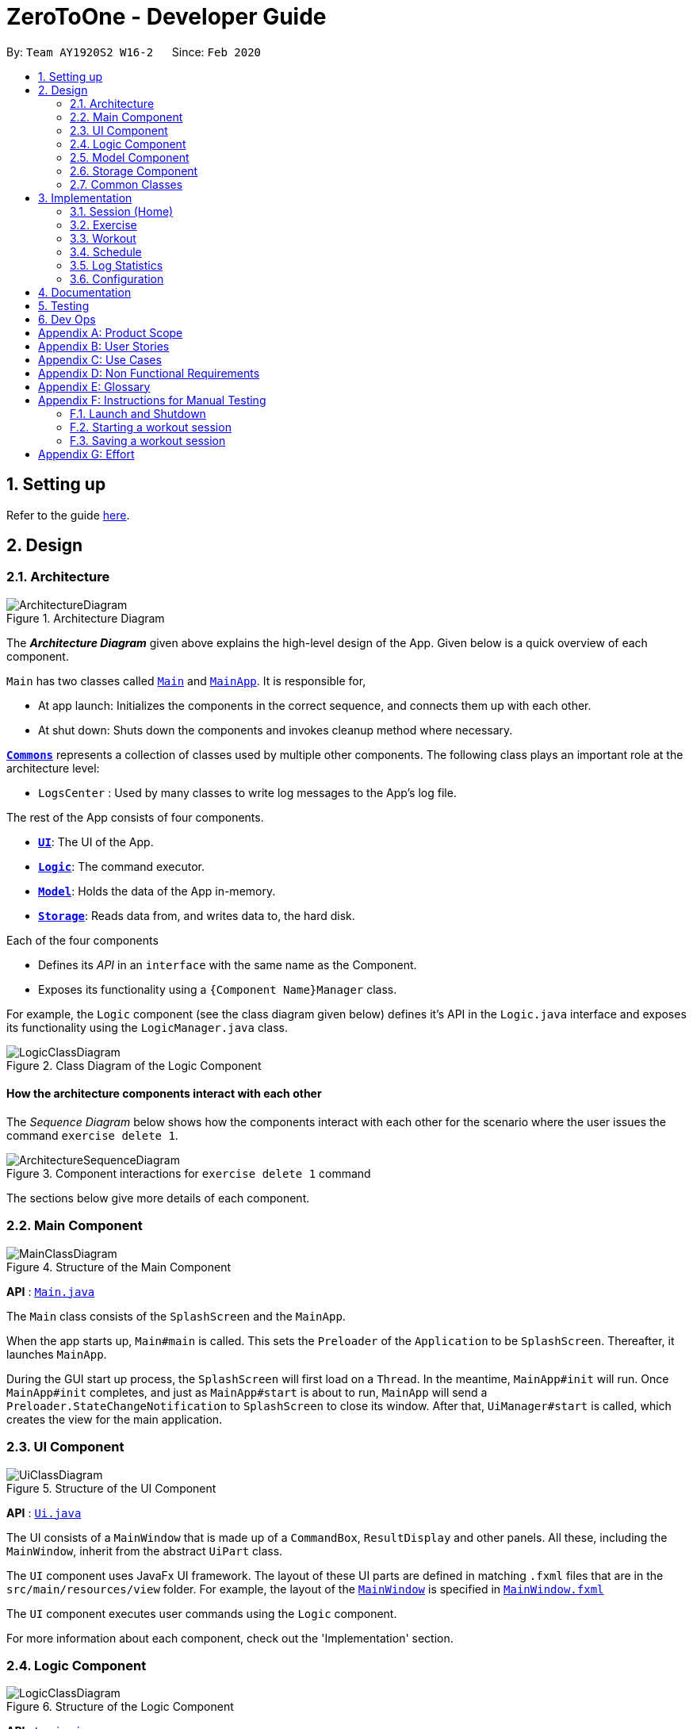 = ZeroToOne - Developer Guide
:site-section: DeveloperGuide
:toc:
:toc-title:
:toc-placement: preamble
:sectnums:
:imagesDir: images/
:stylesDir: stylesheets
:xrefstyle: full
ifdef::env-github[]
:tip-caption: :bulb:
:note-caption: :information_source:
:warning-caption: :warning:
endif::[]
:repoURL: https://github.com/AY1920S2-CS2103T-W16-2/main
:codeURL: {repoURL}/tree/master/

By: `Team AY1920S2 W16-2`      Since: `Feb 2020`

== Setting up

Refer to the guide <<SettingUp#, here>>.

== Design

[[Design-Architecture]]
=== Architecture

.Architecture Diagram
image::developer-guide/common/ArchitectureDiagram.png[]

The *_Architecture Diagram_* given above explains the high-level design of the App. Given below is a quick overview of each component.

`Main` has two classes called link:{codeURL}/src/main/java/seedu/zerotoone/Main.java[`Main`] and link:{codeURL}/src/main/java/seedu/zerotoone/MainApp.java[`MainApp`]. It is responsible for,

* At app launch: Initializes the components in the correct sequence, and connects them up with each other.
* At shut down: Shuts down the components and invokes cleanup method where necessary.

<<Design-Commons,*`Commons`*>> represents a collection of classes used by multiple other components.
The following class plays an important role at the architecture level:

* `LogsCenter` : Used by many classes to write log messages to the App's log file.

The rest of the App consists of four components.

* <<Design-Ui,*`UI`*>>: The UI of the App.
* <<Design-Logic,*`Logic`*>>: The command executor.
* <<Design-Model,*`Model`*>>: Holds the data of the App in-memory.
* <<Design-Storage,*`Storage`*>>: Reads data from, and writes data to, the hard disk.

Each of the four components

* Defines its _API_ in an `interface` with the same name as the Component.
* Exposes its functionality using a `{Component Name}Manager` class.

For example, the `Logic` component (see the class diagram given below) defines it's API in the `Logic.java` interface and exposes its functionality using the `LogicManager.java` class.

.Class Diagram of the Logic Component
image::developer-guide/common/LogicClassDiagram.png[]

[discrete]
==== How the architecture components interact with each other

The _Sequence Diagram_ below shows how the components interact with each other for the scenario where the user issues the command `exercise delete 1`.

.Component interactions for `exercise delete 1` command
image::developer-guide/common/ArchitectureSequenceDiagram.png[]

The sections below give more details of each component.

[[Design-Main]]
=== Main Component
.Structure of the Main Component
image::developer-guide/common/MainClassDiagram.png[]

*API* : link:{codeURL}/src/main/java/seedu/zerotoone/Main.java[`Main.java`]

The `Main` class consists of the `SplashScreen` and the `MainApp`.

When the app starts up, `Main#main` is called. This sets the `Preloader` of the `Application` to be `SplashScreen`. Thereafter, it launches `MainApp`.

During the GUI start up process, the `SplashScreen` will first load on a `Thread`. In the meantime, `MainApp#init` will run. Once `MainApp#init` completes, and just as `MainApp#start` is about to run, `MainApp` will send a `Preloader.StateChangeNotification` to `SplashScreen` to close its window. After that, `UiManager#start` is called, which creates the view for the main application.

[[Design-Ui]]
=== UI Component

.Structure of the UI Component
image::developer-guide/common/UiClassDiagram.png[]

*API* : link:{codeURL}/src/main/java/seedu/zerotoone/ui/Ui.java[`Ui.java`]

The UI consists of a `MainWindow` that is made up of a `CommandBox`, `ResultDisplay` and other panels. All these, including the `MainWindow`, inherit from the abstract `UiPart` class.

The `UI` component uses JavaFx UI framework. The layout of these UI parts are defined in matching `.fxml` files that are in the `src/main/resources/view` folder. For example, the layout of the link:{codeURL}/src/main/java/seedu/zerotoone/ui/MainWindow.java[`MainWindow`] is specified in link:{codeURL}/src/main/resources/view/MainWindow.fxml[`MainWindow.fxml`]

The `UI` component executes user commands using the `Logic` component.

For more information about each component, check out the 'Implementation' section.

[[Design-Logic]]
=== Logic Component

[[fig-LogicClassDiagram]]
.Structure of the Logic Component
image::developer-guide/common/LogicClassDiagram.png[]

*API* :
link:{codeURL}/src/main/java/seedu/zerotoone/logic/Logic.java[`Logic.java`]

. `Logic` uses the `ParserManager` class to parse the user command
. The `ParserManager` creates and returns a `Command` object
. The `Command` object is executed by the `LogicManager`
. The command execution can affect the `Model` (e.g. adding a exercise).
. The result of the command execution is encapsulated as a `CommandResult` object which is passed back to the `Ui`.
.  In addition, the `CommandResult` object can also instruct the `Ui` to perform certain actions, such as displaying the list of workouts.

Inside the `Logic` package, there are some utility classes such as the `ArgumentTokenizer`. It is responsible for tokenizing an input and returning an `ArgumentMultimap`, which can be used to get the value of a particular `Prefix`.

Given below is the Sequence Diagram for interactions within the `Logic` component for the `execute("delete 1")` API call.

.Interactions Inside the Logic Component for the `delete 1` Command
image::developer-guide/common/DeleteSequenceDiagram.png[]

NOTE: The lifeline for `ExerciseCommandParser` and `DeleteCommandParser` should end at the destroy marker (X) but due to a limitation of PlantUML, the lifeline reaches the end of diagram.

For more information about each component, check out the 'Implementation' section.

[[Design-Model]]
=== Model Component

.Structure of the Model Component
image::developer-guide/common/ModelClassDiagram.png[]

*API* : link:{codeURL}/src/main/java/seedu/zerotoone/model/Model.java[`Model.java`]

The `Model`:

* stores a `UserPref` object that represents the user's preferences.
* stores an `ExerciseList` that represents the list of exercises.
* stores a `WorkoutList` that represents the list of workouts available.
* stores a `ScheduleList` that represents the list of upcoming schedules.
* stores a `LogList` that represents the list of completed data.
* stores a `TimerList` that represents a time delta in seconds.
* stores an `Optional` `OngoingWorkout` that may contain a session, if started.
* exposes an unmodifiable `ObservableList<Exercise>`, `ObservableList<Workout>`, `ObservableList<ScheduledWorkout>`, `ObservableList<Log>`, `ObservableList<OngoingSet>`, and `ObservableList<Integer>` (time delta) that can be 'observed' e.g. the UI can be bound to this list so that the UI automatically updates when the data in the list changes.
* does not depend on any of the other components.

For more information about each component, check out the 'Implementation' section.

[[Design-Storage]]
=== Storage Component

.Structure of the Storage Component
image::developer-guide/common/StorageClassDiagram.png[]

*API* : link:{codeURL}/src/main/java/seedu/zerotoone/storage/Storage.java[`Storage.java`]

The `Storage` component is resonsible for the persistent storage of the application. It can save these class in JSON format and read it back:

* `UserPrefs`
* `Exercise`
* `Workout`
* `Schedule`
* `Log`

For more information about each component, check out the 'Implementation' section.

[[Design-Commons]]
=== Common Classes

Classes used by multiple components are in the `seedu.zerotoone.commons` package.

== Implementation

This section describes some noteworthy details on how each features are implemented.

// tag::session[]

=== Session (Home)
==== Implementation
The Session feature resides on the Home page and is comprised of `Start`, `Stop`, `Done`, and `Skip` commands.
`OngoingWorkout`, `OngoingSession`, `OngoingSet`, and `OngoingSetList` are models that are vital components of the feature.

The Session feature also seamlessly incorporates a functional timer. Timer functionality is found embedded in the session related functions in `ModelManager`.

The activity diagram below demonstrates the actions of a user with this feature.

.Session Feature Activity Diagram
image::developer-guide/session/StartStopActivityDiagram.png[]

Start depicts the start of a valid (non-zero sets remaining) workout session.
Upon depletion of all remaining sets, the `OngoingWorkout` automatically stops and produces a `CompletedWorkout` which is saved.
The only inputs the user is required to give throughout the session are `done` (corresponding to the yes of the conditional branch)
and `skip` (no of the conditional branch). `Stop` is optional.

This is a conscious design choice as elaborated in the next section.

---

The operations handling these actions are found in `OngoingWorkout`:

* `OngoingWorkout#skip()/OngoingWorkout#done()` -- removes and returns the next set and updates queue of remaining sets.
* `OngoingWorkout#finish()` -- creates and returns an immutable `CompletedWorkout` object for saving and logging.

Further operations are exposed in the `Model` interface as `Model#startSession()` and `Model#stopSession()`.

.Session related models
image::developer-guide/session/SessionModel.png[]

The above class diagram briefly depicts how the session related models (in `OngoingWorkout`) interact with surrounding classes.

The `OngoingWorkout` class has a dependency on `Workout`, which has been abstracted for clarity.

In turn, `CompletedWorkout` class has a dependency on `OngoingWorkout`.

`OngoingWorkout` objects are created at the start of a workout session, and can be thought of as 'converted' to `CompletedWorkout` objects at the end of a workout session. `Workout` and `CompletedWorkout` objects are immutable, hence the design choice for using an intermediary, stateful `OngoingWorkout` class.

---

The inner workings of the feature are briefly expounded below through a simple simulation.
`Arms Day` is a `Workout` with ID = `2` and consists of 2 sets of one exercise called `Bench Press`.


.Example Workout Session
image::developer-guide/session/sessionExample.png[]

Step 1. The user selects an existing `Workout` called `Arms Day` with ID = `2` and starts a session with `start 2`.

* `Logic` and `Parser` redirect control to `StartCommand#execute()` where an instance of `OngoingWorkout` is created with
the `Arms Day` object. The upcoming set of the next exercise is displayed for the user.

* The timer starts counting. This acts as a visual cue for the user that notifies the start of the workout and is essentially a once-off, superfluous action, since it's main purpose is to time rest between sets.

Step 2. The user completes the first set and types `done`.

* `DoneCommand#execute()` is invoked, which in turn calls `Model#done()` to obtain the last `CompletedSet` object to display on the UI, and statefully
updates the instance of `OngoingWorkout`.

* The rest timer resets to 00:00 and starts counting.

.DoneCommand sequence diagram
image::developer-guide/session/DoneCommandSequenceDiagram.png[]

* The sequence diagram above demonstrates the interaction between the Logic and Model of ZeroToOne.
For brevity, some inner details between `OngoingWorkout#done()` and the return of `cs` are omitted.

Step 3. After resting, the user fails the last and final set of `Bench Press` and types `skip`.

* `SkipCommand#execute()` is invoked. The process is almost identical to the above execution of `done` except this time the instance of `CompletedSet` is created with `isFinished` set to `false`.

* Since this is the final set of the session, `OngoingWorkout#hasSetLeft()`
returns false, and `OngoingWorkout#finish()` is called which creates and returns an immutable `CompletedWorkout` object. This object
is saved and passed on for use by the `Log` feature.

* The workout session is now complete, and the timer and UI is reset.

* The workout session can be viewed in the `Log` tab.

[Note] In the usual flow, the `stop` command is not used, and is reserved only for a premature ending of a
workout session, where all remaining sets are marked as incomplete.

==== Design Considerations
===== Aspect: Seamless user-first experience
* **Current Implementation:** Minimal commands and typing during an ongoing session. Timer functionality is completely automatic.
** Pros: Less interruption during actual exercising to enter commands.
** Cons: More experienced users are not able to have a more customizable workout.


===== Aspect: Beginner-friendly set order
* **Current Implementation:** Exercises and sets have fixed ordering based on their creation.
** Pros: Easier for new user to follow a workout session, less typing required during a workout session. Session has simple and predictable behaviour.
** Cons: Experienced users are not able to have an ad-hoc, customizable workout without creating a new workout with the specific order they want.

// end::session[]

// tag::exercise[]
=== Exercise
==== Overview
The Exercise feature forms the basic building block for the application. It allows users to CRUD exercises, which will then be used for the creation of workouts. The command is prefixed by the keyword `exercise`. Available commands are `create`, `edit`, `list`, `delete` and many more.

==== Implementation
The following portion will explain in-detail each component of the Exercise feature.

===== Model
.Exercise Model Structure
image::developer-guide/exercise/ExerciseModelClassDiagram.png[]

The figure above depicts the Model of the Exercise feature. Starting from the most primitive type:

. `NumReps` stores the number of repetitions a person has to complete for a particular exercise set
. `Weight` stores the weight in kg that a person has to complete for a particular exercise set
. `ExerciseSet` represents an exercise set that a person has to complete. Each `ExerciseSet` comprises of exactly 1 `NumReps` object and 1 `Weight` object
. `ExerciseName` stores the name of a particular exercise
. `Exercise` represents a collection of exercise sets that a person has to complete. Each `Exercise` will consists of exactly 1 `ExerciseName` object and any number of `ExerciseSet` (including zero)
. `UniqueExerciseList` represents a collection of `Exercise` objects. There can be any number of `Exercise` objects in `UniqueExerciseList`, but they must be unique.
. `ExerciseList` implements the interface `ReadOnlyExerciseList` that ensures that the outward-facing exercise list is unmodifiable by other modules. The `ExerciseList` object has exactly 1 `UniqueExerciseList` for storage purposes.
. `ExerciseList` is controlled by the `ModelManager`.

Do note that some of the `Exercise` objects in the `ExerciseList` are also referenced in the `WorkoutList`. For more information, refer to the `Workout` implementation.

===== Storage
.Exercise Storage Structure
image::developer-guide/exercise/ExerciseStorageClassDiagram.png[]

The Storage component provides the functionalities that enable the persistent storage of the model. Starting from the most primitive type:

. `JacksonExerciseSet` contains exactly two `String` objects, one for the number of repetitions and one for the weight. This class has a dependency to the `NumReps` and `Weight` model due to the `toModelType()` function. This function converts `JacksonExerciseSet` into the model's `ExerciseSet` so that it can be used in other parts of the application.
. `JacksonExercise` contains exactly one `String` object that represents the exercise name, and any number of `JacksonExerciseSet` objects. Similarly, it has a dependency to `ExerciseName`, `ExerciseSet` and `Exercise` object due to the `toModelType()` function.
. `JacksonExerciseList` is the persistent storage for the `ExerciseList` model, and it contains any number of `JacksonExercise` objects.
. `ExerciseListStorageManager` implements the `ExerciseListStorage` which provides certain functionalities required for the storage to work properly. The `ExerciseListStorageManager` is controlled by the `StorageManager`.

===== Logic - Commands
.Exercise Commands Structure
image::developer-guide/exercise/ExerciseCommandClassDiagram.png[]

The Exercise Commands package stores the business logic of the exercise feature. The commands are organised in a hierarchical fashion, in the order of precedence in a valid input. For example, `SetCommand` inherits from `ExerciseCommand` as the `set` comes after `exercise` in the input `exercise set`.

Each command contains a `COMMAND_WORD` which is a single word that is unique to the command. Each command also implements an `execute` method that represents the logic of the command. Instructions to control the model, storage and view are stored inside this method.

===== Logic - Parsers
.Exercise Parser Structure
image::developer-guide/exercise/ExerciseParserClassDiagram.png[]

The parsers are responsible for parsing a user input into a `Command` object. For the Exercise component, there are parsers for every command that accepts user arguments. For example, since `exercise list` does not take in any argument, there is no parser for the `ListCommand`. After parsing the user input, the parser will return `Command` object to the caller, which will execute the command via the `execute` method.

===== Sample Command Execution
This section will illustrate an example of an exercise command execution using the input `exercise create e/Bench Press`.

.Exercise's CreateCommand Sequence Diagram
image::developer-guide/exercise/CreateCommandSequenceDiagram.png[]

In this portion, we will trace the sequence diagram of the `exercise create` command to better understand the internals of the Exercise feature.

. The user enters the command `exercise create e/Bench Press`
. `LogicManager` will pass the command to the `ParserManager` for parsing
. `ParserManager` upon seeing that the command is prefixed by `exercise` creates a `ExerciseCommandParser`
. `ParserManager` then pass `create e/Bench Press` to `ExerciseCommandParser`
. `ExerciseCommandParser` upon seeing that the command is prefixed by `create` creates a `CreateCommandParser`
. `ExerciseCommandParser` then pass the argument `e/Bench Press` to `CreateCommandParser`
. `CreateCommandParser` then attempts to create an `ExerciseName` object using the `String` in the argument
. Using the `ExerciseName`, `CreateCommandParser` then create a `CreateCommand` object with the exercise name
. The `CreateCommand` is then passed back to the `LogicManager`
. `LogicManager` calls `c.execute()`
. `CreateCommand` will attempt to create an `Exercise` using the exercise name
. After creating the `Exercise` object, the `CreateCommand` will attempt to store the new exercise by calling the `addExercise` method of `Model`
. After the exercise is successfully added, a `CommandResult` object is created
. This result is then passed back to the `LogicManager` which will display the output on the GUI

===== Summary
.Editing Exercise Set Activity Diagram
image::developer-guide/exercise/EditSetActivityDiagram.png[]

At this point, you should have gather enough information to start developing the Exercise feature. As a summary, this is a sample Activity Diagram that depicts a user flow when they want to edit an exercise set.

==== Design Considerations
===== Parser Component
One of the consideration while designing was that the commands in exercise are extremely nested. We have commands such as `exercise set create r/1 m/10`. While we could have chucked all the parsing in `ExerciseSetCreateParser` class, we realised that it will be better if we were to abstract the parser into separate classes. This allows us to group the functionalities of the parser in a single file. For example, `ExerciseCommandParser` will parse any string that has the word `exercise` as the prefix. `SetCommandParser` will do so for a prefix of `set`. This means that for the above command, while we have to go through multiple parsers which can make the performance of the application suffer, each of the parsers have a single responsibility which makes it a better design choice.

===== Model Component
For the Model component, note that `Exercise` objects are supposed to be unique whereas `ExerciseSet` objects are not. This is created due to our observations of the workout regimes in the real world.

For `ExerciseSet`, while set weights and number of repetitions tend to vary during an exercise, users may want to have the freedom to do multiple sets with the same configuration during the course of the exercise. Hence, it is unwise to make it unique.

However, for exercises, we noted that users tend to reuse the same exercise throughout different workout plans. At the same time, there is a high chance of users creating duplicate exercises when the number of exercises in the application increases significantly. Therefore, we chose to make `Exercise` a unique object instead.

// end::exercise[]

// tag::workout[]
=== Workout
==== Overview
The workout feature in ZeroToOne allows users to manage their workouts! Users will be able to create a workout, add exercises to it, as well as edit the workout and its exercises, and more.

.Activity Diagram for Creating a Workout
image::developer-guide/workout/WorkoutActivityDiagram.png[]

This is an activity diagram for the user to create a new workout. Essentially, the user will first create a workout with a name that does not contain any exercises yet. The user will then try to find exercises to add, and if their desired exercises cannot be found, the user will create them and add them into the workout.

==== Components
The Workout Manager consists of a `WorkoutList`, which contains a number of workouts that the user has created.
Each workout consists of a `WorkoutId`, a `WorkoutName` and finally, an `WorkoutExerciseList`.

The following class diagram shows the overview of the Workout feature:

.Class Diagram for Workout
image::developer-guide/workout/WorkoutClassDiagram.png[]

* `WorkoutList` implements the interface `ReadOnlyWorkoutList`
* The `WorkoutList` is managed by the `ModelManager`
* `FilteredWorkoutList` is an aggregation of one `WorkoutList`, to filter the view of the workout list shown to the user
* `WorkoutList` composes of a `UniqueWorkoutList`
* In turn, a `UniqueWorkoutList` contains any number of `Workout` objects
* Each `Workout` is comprised of two things: a `WorkoutName` and any number of `Exercise` objects
** `WorkoutName` contains the name of the `Workout`
** `Exercise` is an exercise that belongs in a `Workout`

NOTE: Each `Workout` can contain any number of `Exercise` objects, including zero. However, a `Workout` must not be empty i.e. have at least one `Exercise`, in order to be scheduled. This is implemented in the Schedule feature as referenced in <<Schedule>>.

==== Workout Model
ZeroToOne's `Model` extends the `WorkoutModel`. Here are all the functions to carry out workout-related activities:

* `Model#getWorkoutListFilePath()` - Retrieves the `Path` of the `WorkoutList`
* `Model#setWorkoutListFilePath(Path workoutListFilePath)` - Sets the `Path` of the `WorkoutList`
* `Model#setWorkoutList(ReadOnlyWorkoutList workoutList)` - Sets the `WorkoutList` to be a `ReadOnlyWorkoutList`
* `Model#getWorkoutList()` - Returns an unmodifiable `ReadOnlyWorkoutList`
* `Model#hasWorkout(Workout workout)` - Returns true if a workout exists in the workout list
* `Model#deleteWorkout(Workout target)` - Deletes a specified workout from the workout list
* `Model#addWorkout(Workout target)` - Adds a new workout to the workout list
* `Model#setWorkout(Workout target, Workout editedWorkout)` - Replaces a particular workout with an edited workout
* `Model#setExerciseInWorkout(Exercise target, Exercise editedExericse` - Replaces a target exercise in any workout with the edited exercise
* `Model#deleteExerciseFromWorkout(Exercise exercise)` - Deletes any instance of an exercise from all workouts
* `Model#getFilteredWorkoutList()` - Returns an unmodifiable view of `ObservableList<Workout>`
* `Model#updateFilteredWorkoutList(Predicate<Workout> predicate)` - Updates the filter of `FilteredWorkoutList` to show filtered views of the list to the user

==== Storage of Workouts
.Class Diagram for Workout Storage
image::developer-guide/workout/WorkoutStorageClassDiagram.png[]

1. The `WorkoutListStorageManager` implements the interface `WorkoutListStorage`. It also creates a `JacksonWorkoutList`.
2. The `JacksonWorkoutList` composes of any number of `JacksonWorkout` objects.
3. In turn, each `JacksonWorkout` composes of a `String` which is the workout name, and any number of `JacksonExercise` objects which are the exercises in each workout.
4. The relationship of the Storage component to the Model component is also shown.

==== Parser for Workouts
I will go on to explain the Parser structure for the workout commands.

.Class Diagram of the Parser for Workouts
image::developer-guide/workout/WorkoutParserClassDiagram.png[]

* The `WorkoutCommandParser` creates all `Workout` related Parsers. These parsers allow the user to create, edit, delete and find workouts, as can be seen in the left hand side of the above diagram.
* In addition, the `WorkoutCommandParser` creates the `WorkoutExerciseCommandParser`.
* In turn, `WorkoutExerciseCommandParser` creates all workout `Exercise` related Parsers. These parsers allow the user to add, edit and delete said `Exercise` objects.

==== Sample Command Execution

To illustrate an example of a command from the Workout Manager, the following sequence diagram
depicts flow of the program when the command `workout find w/Arms Workout` is run.

.Sequence Diagram for Finding a Workout
image::developer-guide/workout/WorkoutSequenceDiagram.png[]

. When the user runs the command `workout find w/Arms Workout`, the `LogicManager` will first take in the command, by calling the `execute()` function on it.
. The `ParserManager` then has to `parse("workout find w/Arms Workout")`.
. Next, the `WorkoutCommandParser` has to `parse("find w/Arms Workout")` for the command.
. Once the command has been parsed as a `FindCommand`, it will be passed on to the `FindCommandParser`.
. The `FindCommandParser` can then create a `FindCommand`. This is constructed with the `WorkoutName` for "Arms Workout" (a low-level detail that has been abstracted from the diagram).
. The `FindCommand` can be returned to the `LogicManager`, where it will `execute()` the `FindCommand`.
. `Model#updateFilteredWorkoutList(Predicate<Workout> predicate)` is used to update the view of the workout list to show the requested Workout(s), using the `PredicateFilterWorkoutName` that is returned by the `FindCommand` (a low-level detail that has been abstracted from the diagram).
. Finally, the resulting output message will be returned as the `CommandResult`.


==== Design Considerations

===== Aspect: Exercises in workout

* Option 1: Use existing `Exercise` class in `Workout`
** Advantage: Building on an existing class is simpler and more intuitive.
** Disadvantage: Introduces a dependency on the `Exercise` class
* Option 2: Create a new `WorkoutExercise` class for the `Workout` class
** Advantage: Creates an extra layer of abstraction and removes the dependency on `Exercise`.
** Disadvantage: More code needed which may be redundant.

In the end, I decided to stick with Option 1. This is because creating a new `WorkoutExercise` class
is redundant and unnecessary, when there is no functional difference between an `Exercise` and a `WorkoutExercise`,
other than the context that they are referenced in. In addition, this would make the deletion of any instance of a particular `Exercise` from a Workout easier, when an `Exercise` is deleted from the `ExerciseList`. Hence, to simplify matters, using the existing `Exercise` class to construct workouts was better.
// end::workout[]

// tag::schedule[]
=== Schedule


==== Overview
The schedule feature in ZeroToOne allows users to plan their workouts! Users will be able to create a schedule on a specific date and time in the future, edit the date and time, as well as delete the schedule.

.Activity Diagram for Creating a Schedule
image::developer-guide/schedule/ScheduleActivityDiagram.png[]

This is an activity diagram for the user to create a new schedule. First, the user will try to find workout to schedule, and if their desired workout cannot be found, the user will create one and schedule them on a specified date.


==== Components
The following class diagram shows the overview of the `Scheduler`:

.Scheduler Class Diagram
image::developer-guide/schedule/ModelScheduleClassDiagram.png[]

As seen in the diagram above, the `Scheduler` consists two lists, `ScheduleList` and `ScheduledWorkoutList`.

The `ScheduleList` contains a number of `Schedule` that the user has created, while the `ScheduledWorkoutList` is essentially a chronologically sorted list of `ScheduledWorkout` that allows JavaFX listeners to track changes when they occur.

NOTE: The decision to have both `ScheduleList` and `ScheduledWorkoutList` may seem bizarre at first glance, but it is implemented this way after careful consideration, to better support operations on 'RecurringSchedule'(Proposed). Refer to <<Model Design Considerations>> for more information.


==== Schedule Model
ZeroToOne’s `Model` extends the `SchedulerModel`. Here are all the functions to carry out schedule-related activities:

* `Model#hasSchedule(Schedule schedule)` - Returns true if a schedule exists in the schedule list

* `Model#addSchedule(Schedule schedule)` - Adds a new schedule to the schedule list

* `Model#setSchedule(Schedule scheduleToEdit, Schedule editedSchedule)` - Replaces a particular schedule with an edited schedule

* `Model#populateSortedScheduledWorkoutList()` - Clear and populate `SortedScheduledWorkoutList` by querying every `Schedule` in `SchedueList` through method `Schedule#getScheduledWorkout()`

* `Model#getSortedScheduledWorkoutList()` - Returns an unmodifiable view of `ObservableList<ScheduledWorkout>`

* `Model#deleteScheduledWorkout(ScheduledWorkout scheduledWorkoutToDelete)` - Deletes the `Schedule` that generated the specified `ScheduledWorkout` from the schedule list, then re-populates `SortedScheduledWorkoutList`

* `Model#deleteWorkoutNameFromSchedule(WorkoutName workoutNameToDelete)` - Deletes all instances of schedules that are associated with the specified workout name

* `Model#editWorkoutNameInSchedule(WorkoutName workoutNameToEdit, WorkoutName editedWorkoutName)` - Updates all instances of schedules that are associated with the specified workout name to the new workout name

* `Model#getScheduleList()` - Returns an unmodifiable `ReadOnlyScheduleList`


==== Command Execution

===== Creating a Schedule
To illustrate an example of a command from the `Scheduler`, the following sequence diagram depicts flow of the program when the command `schedule create 1 d/2020-04-01 14:00` is run.

.Sequence Diagram for Creating a Schedule
image::developer-guide/schedule/ScheduleCreateSequenceDiagram.png[]

. When the user runs the command `schedule create 1 d/2020-04-01 14:00`, the `LogicManager` will first take in the command, by calling the `execute()` function on it.
. The `ParserManager` then has to `parse("schedule create 1 d/2020-04-01 14:00")`.
. Next, the `ScheduleCommandParser` has to `parse("create 1 d/2020-04-01 14:00")` for the command.
. Once the command has been parsed as a `CreateCommand`, it will be passed on to the `CreateCommandParser`, which will then parse the index using `ParserUtil`, and parse the date and time using `ScheduleParserUtil`.
. The `CreateCommandParser` can then create a `CreateCommand`, which is then passed back to `LogicManager` to execute.
. When `LogicManager` executes the `CreateCommand`, it creates a new `Schedule`, and checks whether the model already contains this `Schedule`.
. If the model does not contain this `Schedule`, the `LogicalManager` will then add it to the model by calling `Model#addSchedule(schedule)`.
. Finally, the resulting output message will be returned as the `CommandResult`.

NOTE: Date and time must not be outdated and follow the format {yyyy}-{mm}-{dd} {HH:mm}

===== Populating the SortedScheduledWorkoutList

And the following sequence diagram shows how the `ScheduledWorkoutList` is populated after the method `Model#addSchedule(schedule)` is called:

.Sequence Diagram for Populating `SortedScheduledWorkoutList`
image::developer-guide/schedule/PopulateSortedScheduledWorkoutList.png[]

. After the `LogicManager` calls the method `Model#addSchedule(schedule)`, `ModelManager` calls `Scheduler#addSchedule(schedule)`, which in turns calls `ScheduleList#addSchedule(schedule)` and adds the `Schedule` in the `ScheduleList`.
. The `Scheduler` will then populate the `ScheduledWorkoutList` by calling the method `populateSortedScheduledWorkoutList()`.
. First, `Scheduler` gets the current date and time by calling `DateTime#now()`.
. Then, `Scheduler` iterates through every `Schedule` in `ScheduleList`, and requests to get `ScheduledWorkout` by calling `Schedule#getScheduledWorkout(now)` on each of them.
. Finally, `Scheduler` resets the `SortedScheduledWorkoutList` with the latest `ScheduledWorkout` by calling `ScheduledWorkoutList#setScheduledWorkouts(scheduledWorkouts)`, and user's view of `ScheduledWorkout` is refreshed.
. And in the end, the resulting output message will be passed back to `LogicManager` and display to user.

NOTE: `Scheduler#populateSortedScheduledWorkoutList()` is called whenever the schedules in `ScheduleList` have been changed.


==== Model Design Considerations

===== Aspect: How to handle editing and deletion of recurring schedules

* **Option 1:** `Model` stores only `ScheduledWorkout` objects.
** Pros: Easier to implement.
** Cons: Harder to maintain when it comes to `edit` or `delete` of recurring scheduled workouts.
* **Option 2 (current choice):** Saves `Schedule` objects that can be used to produce `ScheduledWorkout` when requested.
** Pros: Changes can be made to recurring schedules instead, and in turn reflect in all related `ScheduledWorkout`.
** Cons: Makes model much more complicated.

In the end, I decided to go with option 2 as it is easier to maintain, more extensible and less computationally expensive.

When the system has a number of recurring schedules that do not have an end date, it introduces a few problems:

* How many scheduled workouts to create/store for each recurring schedule
* How to efficiently retrieve and update all related scheduled workouts when a recurring schedule is edited or deleted

Implementing option 1 would mean that we will have to impose an additional constraint onto the system, which is either how many scheduled workouts to display for each recurring schedule or what is the longest time frame of scheduled workouts to display to user, as we simply can't generate indefinite number of scheduled workouts for technically everlasting recurring schedules. Additionally, when the number of high frequency recurring schedules in the system increases, it will be extremly computationally expensive to edit or delete recurring schedules, as the system will have to iterate through every ScheduledWorkout objects and update accordingly.

On the other hand, implementing option 2 makes it easier to handle these problems by storing changes to the Schedule objects instead, which can be used to generate ScheduleWorkout objects when requested. Moreover, it is more extensible because if we are going to introduce a calendar view in the future, where user can view a specific time frame of scheduled workouts, the system only needs to generate for that time frame only, which can be done much more efficiently!
// end::schedule[]



// tag::log[]
=== Log Statistics
The log statistics feature in ZeroToOne allows users to view their completed workouts visually with meaningful aggregated information so they can see how much progress made.

==== Overview
The ZeroToOne user can generate and view these statistics via the `log display` command which takes in two optional parameters `startRange` and `endRange`. Workouts will only be considered if they fall within the `startTime` and `endTime` range.

===== Architecture
The log statistics feature was built from the ground up with modularity and extensibility in mind which is inline with SLAP and SOLID principles. This is exemplified in the decision to have a `DataPoint` abstract class. The class diagram is shown below.

A `DataPoint` is metric that takes gives the user some information on his or her performance. Data points are list row by row to the user with the `labelName` on the left followed by the `result` on the right in a table format.

.Log Display Screenshot
image::developer-guide/log/LogDisplayScreenshot.png[]

.DataPoint Abstract Class
image::developer-guide/log/DataPointAbstractClass.png[]

This abstract class is then extended by concrete class as shown below.

.Example Concrete Data Points
image::developer-guide/log/StatisticsDataPointsClassDiagram.png[]

Through this abstraction we make it easy to extend and include new metrics to track in the future. All that needs to be done is to create a new class that extends `DataPoint` and implements the `calculate` function that takes as input a list of `CompletedWorkout` and does the necessary calculations and sets the results.

==== Implementation
To help explain the implementation of this feature, this portion of the developer guide will examine the command execution of the `log display` command.

For the sake of clarity, this portion of implementation has been broken down into two phases.

Phase 1 will primarily deal with the actual command parsing, execution and the storing of the `startRange` and `endRage` in the model while Phase 2 will then go on to generate statistics based on the `startRange` and `endRange` provided in phase 1.

===== Execution Phase 1
The sequence diagram below describes the flow when the `log display` command is invoked by the user.

.Display Command Invocation Phase 1
image::developer-guide/log/DisplayCommandSequenceDiagramPart1.png[]

This next section goes over in a little more detail how the program unfolds.

Step 1: When the user enters the `log display` command, the `MainWindow#executeCommand()` is executed and in turn calls on the `LogicManager` to help with this.

Step 2: The `LogicManager` then goes through with the normal flow of parsing the command and its parameters and then returning a valid  `DisplayCommand`. This section will not go into details and specifics of this process as it has already been covered above.

Step 3: Once the `Logic Manager` receives the `DisplayCommand`, it will call the concrete implementation of the `DisplayCommand#execute(Model model)` to run the command with the current model.

Step 4: The `execute` function will then go ahead and store the `startRange` and `endRange` in the model via the `Model#setStatisticsDataRange` function.

Step 5: This is where the display command differs from all the other commands. When constructing the `CommandResult` to be returned, the `showReport` flag in `CommandResult` is set to `True`.

Summary:
`startRange` and `endRange` are updated in the current `Model`
The `showReport` flag in `CommandResult` being returned is set to `True`

===== ExecutionPhase 2
Following immediately from phase 1, phase 2 will commence with the return of `CommandResult` to the `MainWindow#executeCommand` function. The sequence diagram below documents the execution flow.

.Example Display Command Invocation Phase 2
image::developer-guide/log/DisplayCommandSequenceDiagramPart2.png[]

Similar to phase 1, this next section will detail the steps taken in a little more detail.

Step 1: When `CommandResult` is returned to the main window, it is checked for the `showReport` to decide if the report page should be shown.

Step 2: Since the `showResult` flag will be set to `True`, the `MainWindow` will call `LogicManager#generateStatistics` to help with the generating of the statistics.

Step 3: The `LogicManager` will then query all the information it requires from the model including the `startRange` and `endRange` described in phase 1.

Step 4: Next, the static function `Statistics#generate` will be invoked. This function will then instantiate new instances of all the `DataPoints` configured.

Step 5: Once instantiated, the `DataPoint#calculate` function will be invoked on all the `DataPoint` objects. This used to calculate and populate each data point with valid data from the list of workouts.

Step 6: Once this is done, a new `StatisticsData` object is created with the data points and the list of workouts and returned.

Step 7: Lastly, the view `StatisticsWindow#show` function is called with the `StatisticsData` previously returned. This renders the new window with the computed statistics.


==== Design Considerations
The following section will detail some of the design consideration and design choices we made while implementing the log statics feature.

==== Flexibility and Sensible Defaults
We wanted to build the statistics feature to be flexible. This is why we decided to include a `startRange` and `endRange` to the `log display` command. This allows users to generate reports for custom datetime ranges.

Due to this flexibility we had to think hard of sensible defaults for this date range if they were not specified. We eventually decided on the flow specified by the activity diagram below.

.Log sensible date range defaults
image::developer-guide/glog/LogDateRangeSensibleDefaults.png[]

* **Alternative 1:** Do not support date range in log command
** Pros: Easy to implement.
** Cons: Less flexible and metrics used will be limited.

* **Alternative 2 :** Require `startRange` and `endRange` in all display commands
** Pros: Would have to consider sensible defaults
** Cons: More for the user to type if he/she wants to view statistics over all workouts.

* **Alternative 3 :** Allow optional `startRange` and `endRange` use start of epoch for start time and current datetime for end date.
** Pros: Easy to implement
** Cons: Statistics generated using the number of days might not make sense.
[Note] For example, the average workout time per day would not make sense since the number of days since epoch will be huge.

* **Alternative 4 (current choice):** Allow optional `startRange` and `endRange` and if not given take earliest start date time and latest end datetime
** Pros: More meaningful metrics and statistics
** Cons: More complicated model and defaults might not seem intuitive at first

===== Defensive Programming
We decided to build these features with security at the forefront. This can be seen in

* The use of optionals and `ifPresent()` functions guards against `NullPointerExceptions` when the user does not provide optional fields.
* `requireNonNull` are frequently used to check for `null` values.
* Strong exception handling when parsing `startRange` and `endRange` in the display command and throwing a `ParseCommandException` if date times provided are not valid in the specified format.

// end::log[]

=== Configuration

Certain properties of the application can be controlled (e.g user prefs file location, logging level) through the configuration file (default: `config.json`).

== Documentation

Refer to the guide <<Documentation#, here>>.

== Testing

Refer to the guide <<Testing#, here>>.

== Dev Ops

Refer to the guide <<DevOps#, here>>.

[appendix]
== Product Scope

*Target user profile*:

* Enjoys exercising and does it regularly
* Has a need to manage a significant number of workouts
* Prefers desktop apps over other types
* Can type fast
* Prefers typing over mouse input
* Is reasonably comfortable using CLI apps

*Value proposition*:
Manage workouts faster than a typical mouse/GUI-driven app

[appendix]
== User Stories

Priorities: High (must have) - `* * \*`, Medium (nice to have) - `* \*`, Low (unlikely to have) - `*`

[width="59%",cols="22%,<23%,<25%,<30%",options="header",]
|=======================================================================
|Priority |As a ... |I want to ... |So that I can...
|`* * *` |User who wants to track live progress while exercising |Time each part of my workout |Stay on track for each workout session I do

|`* * *` |User who does a large variety of kinds of exercises |Keep track of all my exercises for different fitness purposes |Stay organised

|`* * *` |User with many different workouts |Keep track of all my workouts |Stay organised

|`* * *` |User that is busy with multiple commitments |Keep on schedule for my exercise regime |Stay disciplined and keep exercising regularly

|`* * *` |User who has exercise goals |See or track my current progress |Check if I am reaching my goals

|`* *` |User who likes to schedule single workout sessions, but will occasionally do recurring ones |Keep track of the two types of workouts |Manage different types of workouts simultaneously

|`* * *` |User who wants to track live progress while exercising |Have a timer for each part of my workout |Stay on schedule for each workout session I do

|`* *` |User who enjoys social activities |Share my workout routines with my friends |Help each other out by sharing new exercise regimes

|`* *` |User who has a regular workout schedule, but likes to schedule one-off sessions |Some way to keep track of both regular and one-off workouts |Differentiate between the workouts and manage them both simultaneously

|`* *` |User who loses motivation over a long period of time |Something to help me stay motivated |Keep going and not give up halfway

|`* *` |User who lacks self discipline at times |Something to help me maintain the discipline to stay on track |Stick to a regular exercise schedule and regime

|`* *` |User who needs some inspiration or a change of pace |Have sample workout routines to follow |Get more ideas and ways to structure my workouts and find new exercises

|`* *` |User who has many different types of workouts |To categorize the different types of workout  |Achieve better organisation

|`*` |New user who is not familiar with setting up exercise regimes |To have a way to consult with fitness trainers or professionals |Gain better knowledge and understanding of exercise regimes

|`*` |User who is sociable and largely influenced by my peers |To see my friends’ progress and achievements |Motivate myself to work harder and help each other out

|`*` |User who sometimes gets a little bored when working out |To have a way to entertain or distract myself when working out  |Keep myself on the task at hand by giving an extra motivation boost
|=======================================================================

[appendix]
== Use Cases

(For all use cases below, the *System* is the `ZeroToOne` and the *Actor* is the `user`, unless specified otherwise)

[discrete]
=== Use Case 1: Adding Exercises to Workout

*MSS*

1. User requests for the existing exercises in the workout
2. System shows a list of the existing exercises
3. User requests to add an exercise to the workout
4. System adds the exercise to the workout
+
Use case ends.

*Extensions*

[none]
* 2a. The requested workout does not exist
** 2a1. Use case ends
+

* 2b. There are no exercises in the workout
** 2b1. System shows a message to inform the user
+
Use case resumes at step 2

* 3a. User request format is invalid
** 3a1. System shows an error message
+
Use case resumes at step 3

[discrete]
=== Use Case 2: Deleting Workouts

*MSS*

1. User requests to list workouts
2. System shows a list of all workouts
3. User requests to delete a specific workout
4. System deletes the workout
+
Use case ends.

*Extensions*

[none]
* 2a. The list is empty
+
Use case ends

* 3a. The given user index is invalid
** 3a1. System shows an error message
+
Use case resumes at step 2

[discrete]
=== Use Case 3: Find Past Workout by Keyword

*MSS*

1. User requests a log of past workouts
2. System shows a list of all past logged workouts
3. User requests to find a past workout by keyword
4. System shows the past workouts that match the keyword
+
Use case ends

*Extensions*

[none]
* 2a. The log is empty
+
Use case ends

* 3a. The keyword does not match any past workouts
** 3a1. System shows an error message
+
Use case ends

[appendix]
== Non Functional Requirements

.  Should work on any <<mainstream-os,mainstream OS>> as long as it has Java `11` or above installed.
.  Should be able to hold up to 100 workouts without a noticeable sluggishness in performance for typical usage.
.  A user with above average typing speed for regular English text (i.e. not code, not system admin commands) should be able to accomplish most of the tasks faster using commands than using the mouse.
. Should not depend on a remote server, so that a user can exercise in any condition or environment.

[appendix]
== Glossary

[[cli]]CLI::
Stands for Command Line Interface, which processes commands to a computer program in the form of lines of text.

[[exercise]]Exercise::
A single type of exercise, for example push ups or crunches.
GUI
Stands for Graphical User Interface, which is a form of user interface that allows users to interact with electronic devices through graphical means, not textual means.

[[instance]]Instance::
A specific instantiation of an object.

[[mainstream-os]] Mainstream OS::
Windows, Linux, Unix, OS-X

[[schedule]]Schedule::
A workout that has been planned to be carried out on a specific date or dates.

[[workout]]Workout::
A set of exercises to be done together, in a certain order and time frame.

//tag::gb3h[]
[appendix]
== Instructions for Manual Testing

Given below are instructions to test the app manually.

[NOTE]
These instructions only provide a starting point for testers to work on; testers are expected to do more _exploratory_ testing.

=== Launch and Shutdown

. Initial launch

.. Download the jar file and copy into an empty folder
.. Double-click the jar file +
   Expected: Shows the GUI with a set of exercises and workouts. The window size may not be optimum.

. Saving window preferences

.. Resize the window to an optimum size. Move the window to a different location. Close the window.
.. Re-launch the app by double-clicking the jar file. +
   Expected: The most recent window size and location is retained.

=== Starting a workout session

. Starting a workout session with a `WORKOUT_ID`

.. Prerequisites: At least 1 workout containing valid exercises and sets must exist.
.. Test case: `start 1` +
   Expected: Workout session started with the index of the workout shown in the status message. Timer starts counting from 00:00.
.. Test case: `start 0` +
   Expected: No workout session is started. Error details shown in the status message. Status bar remains the same. Timer remains at 00:00.
.. Other incorrect delete commands to try: `start`, `start x` (where x is larger than the list size), `start y` (where y is the ID of an invalid workout) +
   Expected: Similar to previous.

=== Saving a workout session

. Workout sessions are saved automatically at the end of a workout session.

.. Prerequisites: A workout session must be ongoing.
.. Test case: `stop` +
   Expected: Workout session stops and displays in the status message. Timer resets to 00:00. The workout session should appear in the `Log` tab.
.. Test case: `skip`, `done` +
   Expected: Same as above, if `skip` or `done` is given on the last set.
.. Other incorrect delete commands to try: `save`, `stop 1`, `skip`/`done` (when there are more sets remaining) +
   Expected: Error message displayed in the status bar.

//end::gb3h[]

//tag::session[]
[appendix]
== Effort


[width="59%",cols="22%,<23%,<25%,options="header",]
|=======================================================================
|Feature |AB3 |ZeroToOne

|LoC |~10k |~26k
|Difficulty |10 |15
|Effort |10 |15
|=======================================================================

The idea of an exercise app alone itself is not particularly challenging.
However, the ZeroToOne team believes that taking a user-experience-first philosophy toward designing an exercise app requires a conscientious design-approach, one that _is_ a challenge.

This is something that we have endeavoured to achieve in this project.

We think that despite the constraints of the CS2103T project, we have managed to demonstrate this to a larger degree.

AB3 deals primarily in the domain of data storage and retrieval. ZeroToOne has taken this one step further, with the ability to:

1. Statefully update new models during a workout session
2. Apply useful statistics across an entire collection of stored data
3. Extend AB3's models to be more functional

Furthermore, on top of the ~16k LoC added to the project, the ZeroToOne team has managed to:

1. Maintain > 70% test coverage
2. Apply SOLID design principles
3. Maintain a consistent quality of the codebase through stringent PR reviews and hooks.

The largest challenge we faced as a team was communication.
Being fast-moving and driven individuals, taking the initiative sometimes meant being able to make decisions for the team as an individual. This meant that it was vital that we were on the same page with our goals and expectations from the project.
Thus, we took more time than usual at the beginning of the project to plan our road-map moving forward, delegating work and defining our expectations clearly.
This meant we were later to start coding and making PRs than other teams (as seen on reposense), which we felt was a more-than-fair trade-off for our team dynamic.

We hope you have enjoyed this journey and learnt as much as we have!
- The ZeroToOne Team

//end::session[]
